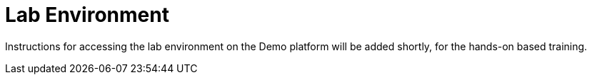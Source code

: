 = Lab Environment

Instructions for accessing the lab environment on the Demo platform will be added shortly, for the hands-on based training.

